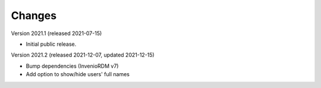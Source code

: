..
    Copyright (C) 2020 - 2021 TU Wien.

    Invenio-Utilities-TUW is free software; you can redistribute it and/or
    modify it under the terms of the MIT License; see LICENSE file for more
    details.

Changes
=======

Version 2021.1 (released 2021-07-15)

- Initial public release.


Version 2021.2 (released 2021-12-07, updated 2021-12-15)

- Bump dependencies (InvenioRDM v7)
- Add option to show/hide users' full names
